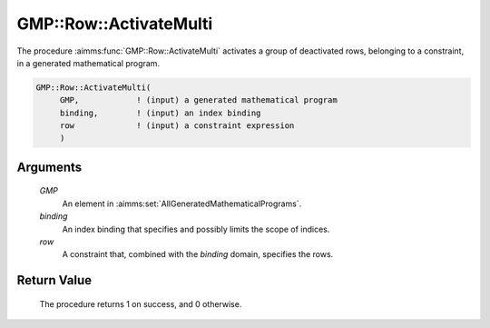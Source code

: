 .. aimms:procedure:: GMP::Row::ActivateMulti(GMP, binding, row)

.. _GMP::Row::ActivateMulti:

GMP::Row::ActivateMulti
=======================

The procedure :aimms:func:`GMP::Row::ActivateMulti` activates a group of deactivated rows,
belonging to a constraint, in a generated mathematical program.

.. code-block:: aimms

    GMP::Row::ActivateMulti(
         GMP,            ! (input) a generated mathematical program
         binding,        ! (input) an index binding
         row             ! (input) a constraint expression
         )

Arguments
---------

    *GMP*
        An element in :aimms:set:`AllGeneratedMathematicalPrograms`.

    *binding*
        An index binding that specifies and possibly limits the scope of
        indices.

    *row*
        A constraint that, combined with the *binding* domain, specifies the
        rows.

Return Value
------------

    The procedure returns 1 on success, and 0 otherwise.

.. seealso::

    - The routines :aimms:func:`GMP::Instance::Generate`, :aimms:func:`GMP::Row::Activate` and :aimms:func:`GMP::Row::Deactivate`.
